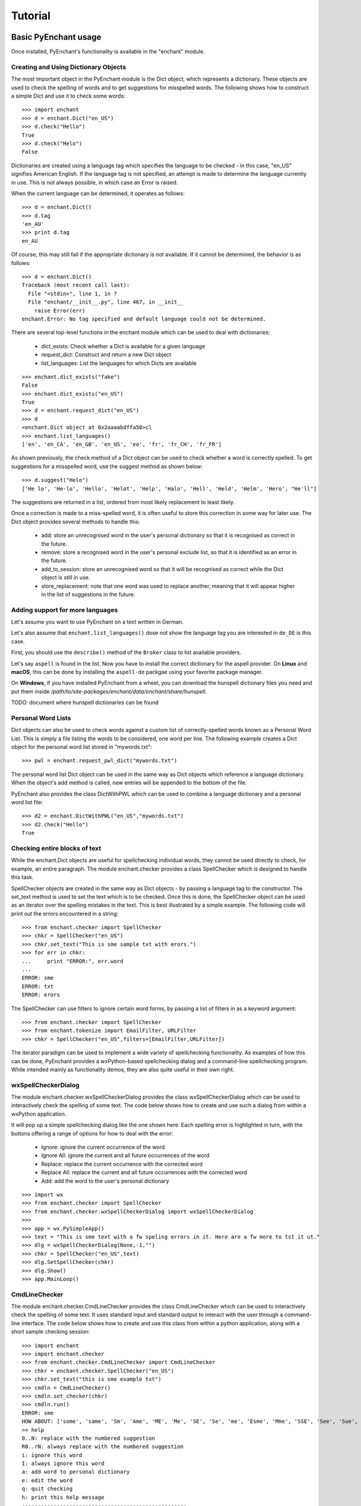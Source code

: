 Tutorial
=========

Basic PyEnchant usage
---------------------

Once installed, PyEnchant's functionality is available in the "enchant" module.

Creating and Using Dictionary Objects
++++++++++++++++++++++++++++++++++++++

The most important object in the PyEnchant module is the Dict object, which represents a dictionary. These objects are used to check the spelling of words and to get suggestions for misspelled words. The following shows how to construct a simple Dict and use it to check some words::

    >>> import enchant
    >>> d = enchant.Dict("en_US")
    >>> d.check("Hello")
    True
    >>> d.check("Helo")
    False

Dictionaries are created using a language tag which specifies the language to be checked - in this case, "en_US" signifies American English. If the language tag is not specified, an attempt is made to determine the language currently in use. This is not always possible, in which case an Error is raised.

When the current language can be determined, it operates as follows::

  >>> d = enchant.Dict()
  >>> d.tag
  'en_AU'
  >>> print d.tag
  en_AU

Of course, this may still fail if the appropriate dictionary is not available. If it cannot be determined, the behavior is as follows::

  >>> d = enchant.Dict()
  Traceback (most recent call last):
    File "<stdin>", line 1, in ?
    File "enchant/__init__.py", line 467, in __init__
      raise Error(err)
  enchant.Error: No tag specified and default language could not be determined.


There are several top-level functions in the enchant module which can be used to deal with dictionaries:

    * dict_exists: Check whether a Dict is available for a given language
    * request_dict: Construct and return a new Dict object
    * list_languages: List the languages for which Dicts are available

::

  >>> enchant.dict_exists("fake")
  False
  >>> enchant.dict_exists("en_US")
  True
  >>> d = enchant.request_dict("en_US")
  >>> d
  <enchant.Dict object at 0x2aaaabdffa50>cl
  >>> enchant.list_languages()
  ['en', 'en_CA', 'en_GB', 'en_US', 'eo', 'fr', 'fr_CH', 'fr_FR']

As shown previously, the check method of a Dict object can be used to check whether a word is correctly spelled. To get suggestions for a misspelled word, use the suggest method as shown below::

  >>> d.suggest("Helo")
  ['He lo', 'He-lo', 'Hello', 'Helot', 'Help', 'Halo', 'Hell', 'Held', 'Helm', 'Hero', "He'll"]

The suggestions are returned in a list, ordered from most likely replacement to least likely.

Once a correction is made to a miss-spelled word, it is often useful to store this correction in some way for later use. The Dict object provides several methods to handle this:

    * add: store an unrecognised word in the user's personal dictionary so that it is recognised as correct in the future.
    * remove: store a recognised word in the user's personal exclude list, so that it is identified as an error in the future.
    * add_to_session: store an unrecognised word so that it will be recognised as correct while the Dict object is still in use.
    * store_replacement: note that one word was used to replace another, meaning that it will appear higher in the list of suggestions in the future.


Adding support for more languages
+++++++++++++++++++++++++++++++++

Let's assume you want to use PyEnchant on a text written in German.

Let's also assume that ``enchant.list_languages()`` dose not show the language tag you are interested in ``de_DE`` is this case.

First, you should use the ``describe()`` method of the ``Broker`` class to list available providers.

Let's say ``aspell`` is found in the list. Now you have to install the correct dictionary for the aspell provider.
On **Linux** and **macOS**, this can be done by installing the ``aspell-de`` packgae using your favorite package manager.

On **Windows**, if you have installed PyEnchant from a wheel, you can download the hunspell dictionary files you
need and put them inside `/path/to/site-packages/enchant/data/enchant/share/hunspell`.

TODO: document where hunspell dictionaries can be found

Personal Word Lists
++++++++++++++++++++

Dict objects can also be used to check words against a custom list of correctly-spelled words known as a Personal Word List. This is simply a file listing the words to be considered, one word per line. The following example creates a Dict object for the personal word list stored in "mywords.txt"::

  >>> pwl = enchant.request_pwl_dict("mywords.txt")

The personal word list Dict object can be used in the same way as Dict objects which reference a language dictionary. When the object's add method is called, new entries will be appended to the bottom of the file.

PyEnchant also provides the class DictWithPWL which can be used to combine a language dictionary and a personal word list file::

  >>> d2 = enchant.DictWithPWL("en_US","mywords.txt")
  >>> d2.check("Hello")
  True


Checking entire blocks of text
++++++++++++++++++++++++++++++

While the enchant.Dict objects are useful for spellchecking individual words, they cannot be used directly to check, for example, an entire paragraph. The module enchant.checker provides a class SpellChecker which is designed to handle this task.

SpellChecker objects are created in the same way as Dict objects - by passing a language tag to the constructor. The set_text method is used to set the text which is to be checked. Once this is done, the SpellChecker object can be used as an iterator over the spelling mistakes in the text. This is best illustrated by a simple example. The following code will print out the errors encountered in a string::

  >>> from enchant.checker import SpellChecker
  >>> chkr = SpellChecker("en_US")
  >>> chkr.set_text("This is sme sample txt with erors.")
  >>> for err in chkr:
  ...     print "ERROR:", err.word
  ...
  ERROR: sme
  ERROR: txt
  ERROR: erors

The SpellChecker can use filters to ignore certain word forms, by passing a list of filters in as a keyword argument::

  >>> from enchant.checker import SpellChecker
  >>> from enchant.tokenize import EmailFilter, URLFilter
  >>> chkr = SpellChecker("en_US",filters=[EmailFilter,URLFilter])

The iterator paradigm can be used to implement a wide variety of spellchecking functionality. As examples of how this can be done, PyEnchant provides a wxPython-based spellchecking dialog and a command-line spellchecking program. While intended mainly as functionality demos, they are also quite useful in their own right.


wxSpellCheckerDialog
++++++++++++++++++++

The module enchant.checker.wxSpellCheckerDialog provides the class wxSpellCheckerDialog which can be used to interactively check the spelling of some text. The code below shows how to create and use such a dialog from within a wxPython application.

It will pop up a simple spellchecking dialog like the one shown here. Each spelling error is highlighted in turn, with the buttons offering a range of options for how to deal with the error:

    * Ignore: ignore the current occurrence of the word
    * Ignore All: ignore the current and all future occurrences of the word
    * Replace: replace the current occurrence with the corrected word
    * Replace All: replace the current and all future occurrences with the corrected word
    * Add: add the word to the user's personal dictionary

::

  >>> import wx
  >>> from enchant.checker import SpellChecker
  >>> from enchant.checker.wxSpellCheckerDialog import wxSpellCheckerDialog
  >>>
  >>> app = wx.PySimpleApp()
  >>> text = "This is sme text with a fw speling errors in it. Here are a fw more to tst it ut."
  >>> dlg = wxSpellCheckerDialog(None,-1,"")
  >>> chkr = SpellChecker("en_US",text)
  >>> dlg.SetSpellChecker(chkr)
  >>> dlg.Show()
  >>> app.MainLoop()


CmdLineChecker
++++++++++++++

The module enchant.checker.CmdLineChecker provides the class CmdLineChecker which can be used to interactively check the spelling of some text. It uses standard input and standard output to interact with the user through a command-line interface. The code below shows how to create and use this class from within a python application, along with a short sample checking session::

  >>> import enchant
  >>> import enchant.checker
  >>> from enchant.checker.CmdLineChecker import CmdLineChecker
  >>> chkr = enchant.checker.SpellChecker("en_US")
  >>> chkr.set_text("this is sme example txt")
  >>> cmdln = CmdLineChecker()
  >>> cmdln.set_checker(chkr)
  >>> cmdln.run()
  ERROR: sme
  HOW ABOUT: ['some', 'same', 'Sm', 'Ame', 'ME', 'Me', 'SE', 'Se', 'me', 'Esme', 'Mme', 'SSE', 'See', 'Sue', 'see', 'sue', 'Ste', "Sm's"]
  >> help
  0..N: replace with the numbered suggestion
  R0..rN: always replace with the numbered suggestion
  i: ignore this word
  I: always ignore this word
  a: add word to personal dictionary
  e: edit the word
  q: quit checking
  h: print this help message
  ----------------------------------------------------
  HOW ABOUT: ['some', 'same', 'Sm', 'Ame', 'ME', 'Me', 'SE', 'Se', 'me', 'Esme', 'Mme', 'SSE', 'See', 'Sue', 'see', 'sue', 'Ste', "Sm's"]
  >> 0
  Replacing 'sme' with 'some'
  ERROR: txt
  HOW ABOUT: ['text', 'TX', 'ext']
  >> i
  DONE
  >>>
  >>> chkr.get_text()
  'this is some example txt'

As shown by this simple example, the CmdLineChecker prints each error it encounters, along with a list of suggested replacements. The user enters the desired behavior using short alphanumeric commands, as explained by the output of the 'help' command.


Tokenization: splitting text into words
+++++++++++++++++++++++++++++++++++++++

An important task in spellchecking is splitting a body of text up into its constitutive words, each of which is then passed to a Dict object for checking. PyEnchant provides the enchant.tokenize module to assist with this task. The purpose of this module is to provide an appropriate tokenization function which can be used to split the text. Usually, all that is required is the get_tokenizer function::

  >>> from enchant.tokenize import get_tokenizer
  >>> tknzr = get_tokenizer("en_US")
  >>> tknzr
  <class enchant.tokenize.en.tokenize at 0x2aaaaab531d0>
  >>> [w for w in tknzr("this is some simple text")]
  [('this', 0), ('is', 5), ('some', 8), ('simple', 13), ('text', 20)]

As shown in the example above, the function get_tokenizer takes a language tag as input, and returns a tokenization class that is appropriate for that language. Instantiating this class with some text returns an iterator which will yield the words contained in that text. This is exactly the mechanism that the SpellChecker class uses internally to split text into a series of words.

The items produced by the tokenizer are tuples of the form (WORD,POS) where WORD is the word which was found and POS is the position within the string at which that word begins.


Chunkers
~~~~~~~~

In many applications, checkable text may be intermingled with some sort of markup (e.g. HTML tags) which does not need to be checked. To have the tokenizer return only those words that should be checked, it can be augmented with one or more chunkers.

A chunker is simply a special tokenizer function that breaks text up into large chunks rather than individual tokens. They are typically used by passing a list of chunkers to the get_tokenizer function::

  >>> from enchant.tokenize import get_tokenizer, HTMLChunker
  >>>
  >>> tknzr = get_tokenizer("en_US")
  >>> [w for w in tknzr("this is <span class='important'>really important</span> text")]
  [('this', 0), ('is', 5), ('span', 9), ('class', 14), ('important', 21), ('really', 32), ('important', 39), ('span', 50), ('text', 56)]
  >>>
  >>>
  >>> tknzr = get_tokenizer("en_US",chunkers=(HTMLChunker,))
  >>> [w for w in tknzr("this is <span class='important'>really important</span> text")]
  [('this', 0), ('is', 5), ('really', 32), ('important', 39), ('text', 56)]


When the HTMLChunker is applied to the tokenizer, the <span> tag and its contents are removed from the list of words.

Currently the only implemented chunker is HTMLChunker. A chunker for LaTeX documents is in the works.


Filters
~~~~~~~

In many applications, it is common for spellchecking to ignore words that have a certain form. For example, when spellchecking an email it is customary to ignore email addresses and URLs. This can be achieved by augmenting the tokenization process with filters.

A filter is simply a wrapper around a tokenizer that can (1) drop certain words from the stream, and (2) further split words into sub-tokens. They are typically used by passing a list of filters to the get_tokenizer function::

  >>> from enchant.tokenize import get_tokenizer, EmailFilter
  >>>
  >>> tknzr = get_tokenizer("en_US")
  >>> [w for w in tknzr("send an email to fake@example.com please")]
  [('send', 0), ('an', 5), ('email', 8), ('to', 14), ('fake@example.com', 17), ('please', 34)]
  >>>
  >>> tknzr = get_tokenizer("en_US",[EmailFilter])
  >>> [w for w in tknzr("send an email to fake@example.com please")]
  [('send', 0), ('an', 5), ('email', 8), ('to', 14), ('please', 34)]

When the EmailFilter is applied to the tokenizer, the email address is removed from the list of words.

Currently implemented filters are EmailFilter, URLFilter and WikiWordFilter.


Advanced PyEnchant Usage
------------------------

Providers
++++++++++

The underlying programming model provided by the Enchant library is based on the notion of Providers. A provider is a piece of code that provides spell-checking services which Enchant can use to perform its work. Different providers exist for performing spellchecking using different frameworks - for example there is an aspell provider and a MySpell provider.

In this way, enchant forms a "wrapper" around existing spellchecking tools in order to provide a common programming interface.

The provider which is managing a particular Dict object can be determined by accessing its provider attribute. This is a ProviderDesc object with the properties name, desc and file::

  >>> d = enchant.Dict("en_US")
  >>> d.provider <Enchant: Aspell Provider>
  >>> d.provider.name
  u'aspell'
  >>> d.provider.desc
  u'Aspell Provider'
  >>> d.provider.file
  u'/usr/lib64/enchant/libenchant_aspell.so'


Brokers
+++++++

The details of which provider is used to create a particular dictionary are managed by a Broker object. Such objects have methods for creating dictionaries and checking whether a particular dictionary exists, as shown in the example below::

  >>> b = enchant.Broker()
  >>> b
  <enchant.Broker object at 0x2aaaabdff810>
  >>> b.dict_exists("en_US")
  True
  >>> b.dict_exists("fake")
  False
  >>> b.list_languages()
  ['en', 'en_CA', 'en_GB', 'en_US', 'eo', 'fr', 'fr_CH', 'fr_FR']
  >>> d = b.request_dict("en_US")
  >>> d
  <enchant.Dict object at 0x2aaaabdff8d0>

Brokers also have the method describe which determines which providers are available, and the method list_dicts which lists the dictionaries available through each provider::

  >>> b = enchant.Broker()
  >>> b.describe()
  [<Enchant: Aspell Provider>, <Enchant: Myspell Provider>, <Enchant: Ispell Provider>]
  >>> b.list_dicts()
  [('en', <Enchant: Aspell Provider>), ('en_CA', <Enchant: Aspell Provider>), ('en_GB', <Enchant: Aspell Provider>), ('en_US', <Enchant: Aspell Provider>), ('eo', <Enchant: Aspell Provider>), ('fr', <Enchant: Aspell Provider>), ('fr_CH', <Enchant: Aspell Provider>), ('fr_FR', <Enchant: Aspell Provider>)]


The Default Broker
~~~~~~~~~~~~~~~~~~

In normal use, the functionality provided by brokers is not useful to the programmer. To make the programmer's job easier, PyEnchant creates a default Broker object and uses it whenever one is not explicitly given. For example, the default broker is used when creating dictionary objects directly. This object is available as enchant._broker::

  >>> enchant._broker
  <enchant.Broker object at 0x2aaaabdff590>
  >>> d = enchant.Dict("en_US")
  >>> d._broker
  <enchant.Broker object at 0x2aaaabdff590>

You may have noticed that the top-level functions provided by the enchant module (such as request_dict, dict_exists and list_languages) match the methods provided by the Broker class. These functions are in fact the instance methods of the default Broker object::

  >>> enchant._broker
  <enchant.Broker object at 0x2aaaabdff590>
  >>> enchant.request_dict.im_self
  <enchant.Broker object at 0x2aaaabdff590>
  >>> enchant.dict_exists.im_self
  <enchant.Broker object at 0x2aaaabdff590>


Provider Ordering
~~~~~~~~~~~~~~~~~

Which provider is used for which language is determined by the provider ordering of the Broker. This can be altered using the set_ordering method. This method accepts a language tag and a comma-separated list of provider names in the order that they should be checked. A language tag of "*" means that the ordering should be the default for all languages where an explicit ordering has not been given.

The following example states that for American English the MySpell provider should be tried first, followed by the aspell provider. For all other languages, the ordering is reversed::

  >>> b = enchant.Broker()
  >>> b.set_ordering("en_US","myspell,aspell")
  >>> b.set_ordering("*","aspell,myspell")
  >>> b.request_dict("en_US").provider
  <Enchant: Myspell Provider>
  >>> b.request_dict("en_GB").provider
  <Enchant: Aspell Provider>

The user can also set their preferred ordering using enchant configuration files. For this reason, application programmers are discouraged from explicitly setting an ordering unless there is a compelling reason to do so.


Extending enchant.tokenize
++++++++++++++++++++++++++

As explained above, the module enchant.tokenize provides the ability to split text into its component words. The current implementation is based only on the rules for the English language, and so might not be completely suitable for your language of choice. Fortunately, it is straightforward to extend the functionality of this module.

To implement a new tokenization routine for the language TAG, simply create a class/function "tokenize" within the module "enchant.tokenize.TAG". This function will automatically be detected by the module's get_tokenizer function and used when appropriate. The easiest way to accomplish this is to copy the module "enchant.tokenize.en" and modify it to suit your needs.

The author would be very grateful for tokenization routines for languages other than English which can be incorporated back into the main PyEnchant distribution.


PyEnchant and other programs
----------------------------

Packaging PyEnchant with py2exe
++++++++++++++++++++++++++++++++


PyEnchant depends on a large number of auxiliary files such as plugin libraries, dictionary files, etc. While py2exe does an excellent job of detecting static file dependencies, it cannot detect these files which are located at runtime.

To successfully package an application that uses PyEnchant, these auxiliary files must be explicitly included in the "data_files" argument to the setup function. The function enchant.utils.win32_data_files returns a list of files which can be used for this purpose.


